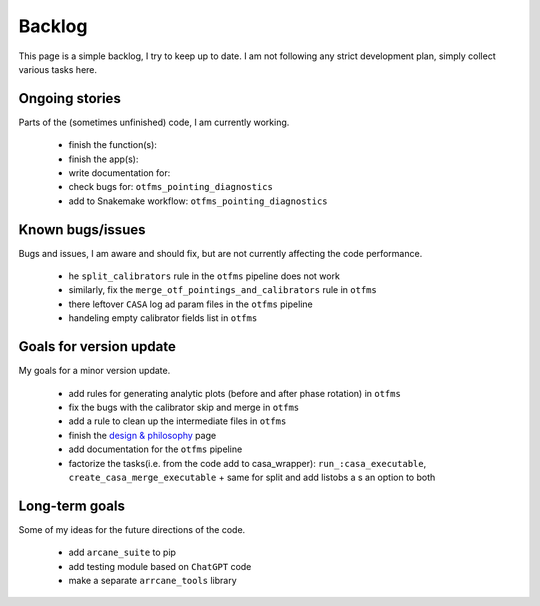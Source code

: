 Backlog
=======

This page is a simple backlog, I try to keep up to date. I am not following any strict development plan, simply collect various tasks here.

Ongoing stories
---------------

Parts of the (sometimes unfinished) code, I am currently working.

    - finish the function(s):
    - finish the app(s):
    - write documentation for: 
    - check bugs for: ``otfms_pointing_diagnostics``
    - add to Snakemake workflow: ``otfms_pointing_diagnostics``

Known bugs/issues
-----------------

Bugs and issues, I am aware and should fix, but are not currently affecting the code performance.

    - he  ``split_calibrators`` rule in the ``otfms`` pipeline does not work
    - similarly, fix the ``merge_otf_pointings_and_calibrators`` rule in ``otfms``
    - there leftover ``CASA`` log ad param files in the ``otfms`` pipeline
    - handeling empty calibrator fields list in ``otfms``

Goals for version update
------------------------

My goals for a minor version update.

    - add rules for generating analytic plots (before and after phase rotation) in ``otfms``
    - fix the bugs with the calibrator skip and merge in ``otfms``
    - add a rule to clean up the intermediate files in ``otfms``
    - finish the `design & philosophy <https://github.com/rstofi/arcane_suite/blob/main/Documentation/Design_and_Philosophy.rst>`_ page
    - add documentation for the ``otfms`` pipeline
    - factorize the tasks(i.e. from the code add to casa_wrapper): ``run_:casa_executable``, ``create_casa_merge_executable`` + same for split and add listobs a s an option to both


Long-term goals
---------------

Some of my ideas for the future directions of the code.

    - add ``arcane_suite`` to pip
    - add testing module based on ``ChatGPT`` code
    - make a separate ``arrcane_tools`` library

